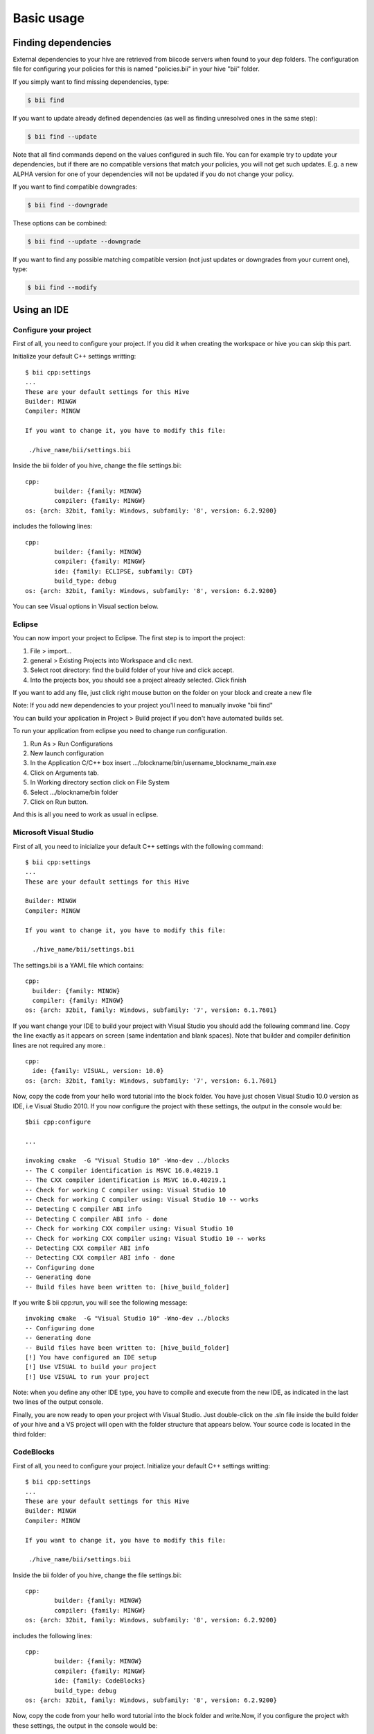 Basic usage
==============

Finding dependencies
--------------------

External dependencies to your hive are retrieved from biicode servers when found to your dep folders. The configuration file for configuring your policies for this is named "policies.bii" in your hive "bii" folder. 

If you simply want to find missing dependencies, type:

.. code-block:: bash

	$ bii find

If you want to update already defined dependencies (as well as finding unresolved ones in the same step): 

.. code-block:: bash

	$ bii find --update

Note that all find commands depend on the values configured in such file. You can for example try to update your dependencies, but if there are no compatible versions that match your policies, you will not get such updates. E.g. a new ALPHA version for one of your dependencies will not be updated if you do not change your policy.

If you want to find compatible downgrades:

.. code-block:: bash

	$ bii find --downgrade

These options can be combined:

.. code-block:: bash

	$ bii find --update --downgrade

If you want to find any possible matching compatible version (not just updates or downgrades from your current one), type:

.. code-block:: bash

	$ bii find --modify


.. _use_ide:

Using an IDE
-------------
Configure your project
^^^^^^^^^^^^^^^^^^^^^^
First of all, you need to configure your project. If you did it when creating the workspace or hive you can skip this part.

Initialize your default C++ settings writting: ::

	$ bii cpp:settings
	...
	These are your default settings for this Hive
	Builder: MINGW
	Compiler: MINGW
	 
	If you want to change it, you have to modify this file:
	 
	 ./hive_name/bii/settings.bii

Inside the bii  folder of you hive, change the file settings.bii: ::

	cpp:
		builder: {family: MINGW}
		compiler: {family: MINGW}
	os: {arch: 32bit, family: Windows, subfamily: '8', version: 6.2.9200}

includes the following lines: ::

	cpp:
		builder: {family: MINGW}
		compiler: {family: MINGW}
		ide: {family: ECLIPSE, subfamily: CDT}
		build_type: debug
	os: {arch: 32bit, family: Windows, subfamily: '8', version: 6.2.9200}

You can see Visual options in Visual section below.


Eclipse
^^^^^^^
You can now import your project to Eclipse. The first step is to import the project:

#. File > import...
#. general > Existing Projects into Workspace and clic next.
#. Select root directory:  find the build folder of your hive and click accept.
#. Into the projects box, you should see a project already selected. Click finish

If you want to add any file, just click right mouse button on the folder on your block and create a new file

Note: If you add new dependencies to your project you'll need to manually invoke "bii find"

You can build your application in Project > Build project if you don't have automated builds set.

To run your application from eclipse you need to change run configuration.

#. Run As > Run Configurations
#. New launch configuration
#. In the Application C/C++ box insert .../blockname/bin/username_blockname_main.exe
#. Click on Arguments tab.
#. In Working directory section click on File System
#. Select .../blockname/bin folder
#. Click on Run button.

And this is all you need to work as usual in eclipse.


Microsoft Visual Studio
^^^^^^^^^^^^^^^^^^^^^^^

First of all, you need to inicialize your default C++ settings with the following command: ::

	$ bii cpp:settings 
	... 
	These are your default settings for this Hive 

	Builder: MINGW
	Compiler: MINGW
	 
	If you want to change it, you have to modify this file:
	 
	  ./hive_name/bii/settings.bii

The settings.bii is a YAML file which contains: ::

	cpp:
	  builder: {family: MINGW}
	  compiler: {family: MINGW}
	os: {arch: 32bit, family: Windows, subfamily: '7', version: 6.1.7601}

If you want change your IDE to build your project with Visual Studio you should add the following command line. Copy the line exactly as it appears on screen (same indentation and blank spaces). Note that builder and compiler definition lines are not required any more.: ::

	cpp:
	  ide: {family: VISUAL, version: 10.0}
	os: {arch: 32bit, family: Windows, subfamily: '7', version: 6.1.7601}

Now, copy the code from your hello word tutorial into the block folder. You have just chosen Visual Studio 10.0 version as IDE, i.e Visual Studio 2010. If you now configure the project with these settings, the output in the console would be: ::

	$bii cpp:configure

	...

	invoking cmake  -G "Visual Studio 10" -Wno-dev ../blocks
	-- The C compiler identification is MSVC 16.0.40219.1
	-- The CXX compiler identification is MSVC 16.0.40219.1
	-- Check for working C compiler using: Visual Studio 10
	-- Check for working C compiler using: Visual Studio 10 -- works
	-- Detecting C compiler ABI info
	-- Detecting C compiler ABI info - done
	-- Check for working CXX compiler using: Visual Studio 10
	-- Check for working CXX compiler using: Visual Studio 10 -- works
	-- Detecting CXX compiler ABI info
	-- Detecting CXX compiler ABI info - done
	-- Configuring done
	-- Generating done
	-- Build files have been written to: [hive_build_folder]

If you write $ bii cpp:run, you will see the following message: ::

	invoking cmake  -G "Visual Studio 10" -Wno-dev ../blocks
	-- Configuring done
	-- Generating done
	-- Build files have been written to: [hive_build_folder]
	[!] You have configured an IDE setup
	[!] Use VISUAL to build your project
	[!] Use VISUAL to run your project

Note: when you define any other IDE type, you have to compile and execute from the new IDE, as indicated in the last two lines of the output console.
 
Finally, you are now ready to open your project with Visual Studio. Just double-click on the .sln file inside the build folder of your hive and a VS project will open with the folder structure that appears below. Your source code is located in the third folder:

.. image:: _static/img/visual_studio_tree.jpg

CodeBlocks
^^^^^^^^^^

First of all, you need to configure your project. Initialize your default C++ settings writting: ::

	$ bii cpp:settings
	...
	These are your default settings for this Hive
	Builder: MINGW
	Compiler: MINGW
	 
	If you want to change it, you have to modify this file:
	 
	 ./hive_name/bii/settings.bii

Inside the bii  folder of you hive, change the file settings.bii: ::

	cpp:
		builder: {family: MINGW}
		compiler: {family: MINGW}
	os: {arch: 32bit, family: Windows, subfamily: '8', version: 6.2.9200}

includes the following lines: ::

	cpp:
		builder: {family: MINGW}
		compiler: {family: MINGW}
		ide: {family: CodeBlocks}
		build_type: debug
	os: {arch: 32bit, family: Windows, subfamily: '8', version: 6.2.9200}

Now, copy the code from your hello word tutorial into the block folder and write.Now, if you configure the project with these settings, the output in the console would be: ::

	$ bii cpp:configure

	...

	invoking cmake -D CMAKE_BUILD_TYPE=Debug -G "CodeBlocks - MinGW Makefiles" -Wno-dev ../blocks
	-- The C compiler identification is GNU 4.6.2
	-- The CXX compiler identification is GNU 4.6.2
	-- Could not determine Eclipse version, assuming at least 3.6 (Helios). Adjust CMAKE_ECLIPSE_VERSION if this is wrong.
	-- Check for working C compiler: C:/MinGW/bin/gcc.exe
	-- Check for working C compiler: C:/MinGW/bin/gcc.exe -- works
	-- Detecting C compiler ABI info
	-- Detecting C compiler ABI info - done
	-- Check for working CXX compiler: C:/MinGW/bin/g++.exe
	-- Check for working CXX compiler: C:/MinGW/bin/g++.exe -- works
	-- Detecting CXX compiler ABI info
	-- Detecting CXX compiler ABI info - done
	-- Configuring done
	-- Generating done
	-- Build files have been written to: [hive_build_folder]

if you write ``$ bii cpp:run``, you will see the following message: ::

	invoking cmake -D CMAKE_BUILD_TYPE=Debug -G "CodeBlocks - MinGW Makefiles" -Wno-dev ../blocks
	-- Could not determine Eclipse version, assuming at least 3.6 (Helios). Adjust CMAKE_ECLIPSE_VERSION if this is wrong.
	-- Configuring done
	-- Generating done
	-- Build files have been written to: [hive_build_folder]

	[!] You have configured an IDE setup
	[!] Use CODEBLOCKS to build your project
	[!] Binary file does not exist

Note: when you define other IDE type, you have to compile and execute with this new one as indicated in the last two lines of the output console.

Finally, you are ready to open your project with CodeBlocks. The first step is to open the project:

#. File > open...
#. find the build folder of your hive and click on **[Hive_name].cbd**
#. Click open

Now you have your project in eclipse workspace with a following folder tree like this:

.. image:: _static/img/codeblocks_tree.png

For this tutorial our user name is tutorial and our block name is codeblocks.

If you want to add any file, just click on `File > New > Empty file` and create a new file in the `blocks/user/block` folder.


To runs your project you need to select the main file on build target:

.. image:: _static/img/codeblocks_build_target.png

And this is all you need to work as usual in CodeBlocks.

